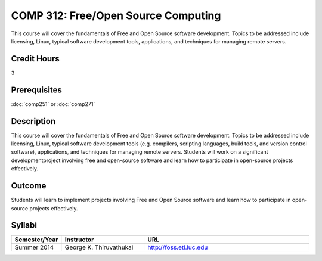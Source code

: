 COMP 312: Free/Open Source Computing
====================================

This course will cover the fundamentals of Free and Open Source software development. Topics to be addressed include licensing, Linux, typical software development tools, applications, and techniques for managing remote servers.

Credit Hours
-----------------------

3

Prerequisites
------------------------------

:doc:`comp251` or :doc:`comp271`

Description
--------------------

This course will cover the fundamentals of Free and Open Source software
development. Topics to be addressed include licensing, Linux, typical
software development tools (e.g. compilers, scripting languages, build
tools, and version control software), applications, and techniques for
managing remote servers. Students will work on a significant
developmentproject involving free and open-source software and learn how
to participate in open-source projects effectively.

Outcome
----------------------

Students will learn to implement projects involving Free and Open Source software and learn how to participate in open-source projects effectively.

Syllabi
----------------------

.. csv-table:: 
   	:header: "Semester/Year", "Instructor", "URL"
   	:widths: 15, 25, 50

	"Summer 2014", "George K. Thiruvathukal", "http://foss.etl.luc.edu"

